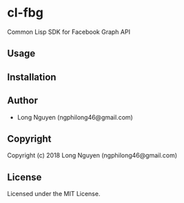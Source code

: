 * cl-fbg

Common Lisp SDK for Facebook Graph API

** Usage
** Installation
** Author

+ Long Nguyen (ngphilong46@gmail.com)

** Copyright

Copyright (c) 2018 Long Nguyen (ngphilong46@gmail.com)

** License

Licensed under the MIT License.
